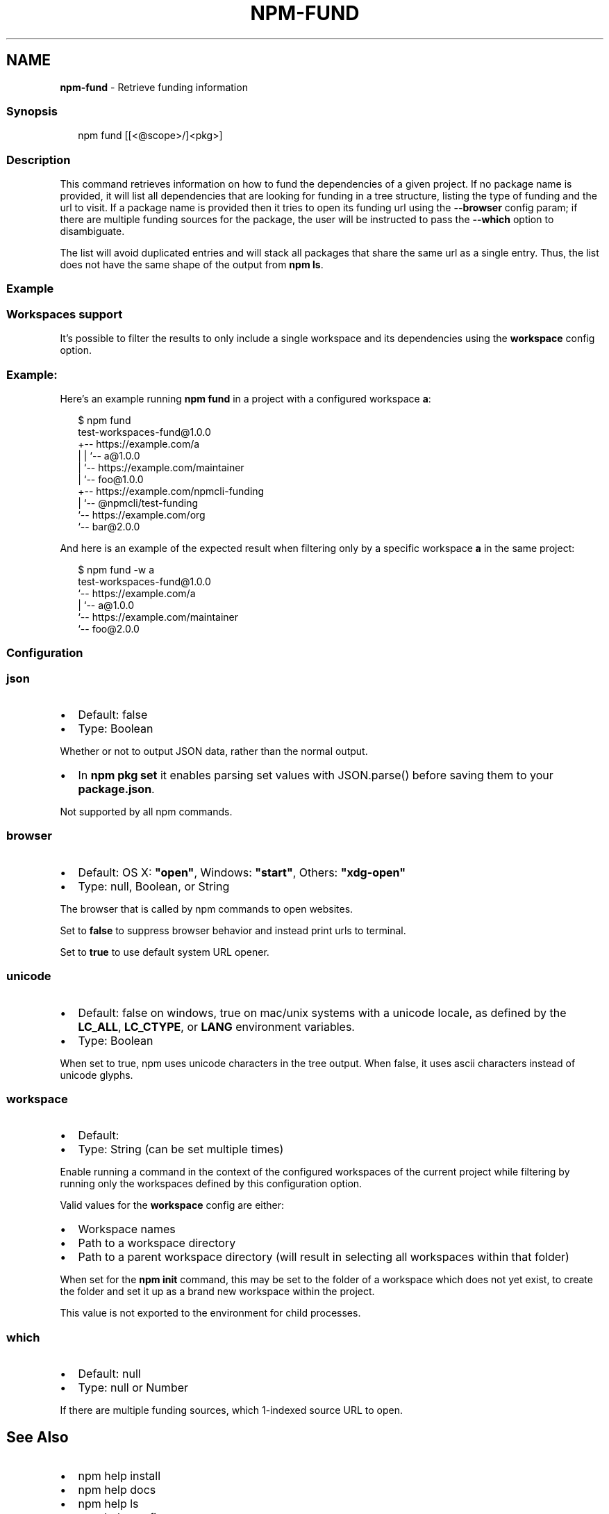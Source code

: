 .TH "NPM\-FUND" "1" "February 2022" "" ""
.SH "NAME"
\fBnpm-fund\fR \- Retrieve funding information
.SS Synopsis
.P
.RS 2
.nf
npm fund [[<@scope>/]<pkg>]
.fi
.RE
.SS Description
.P
This command retrieves information on how to fund the dependencies of a
given project\. If no package name is provided, it will list all
dependencies that are looking for funding in a tree structure, listing the
type of funding and the url to visit\. If a package name is provided then it
tries to open its funding url using the \fB\-\-browser\fP config param; if there
are multiple funding sources for the package, the user will be instructed
to pass the \fB\-\-which\fP option to disambiguate\.
.P
The list will avoid duplicated entries and will stack all packages that
share the same url as a single entry\. Thus, the list does not have the same
shape of the output from \fBnpm ls\fP\|\.
.SS Example
.SS Workspaces support
.P
It's possible to filter the results to only include a single workspace and its
dependencies using the \fBworkspace\fP config option\.
.SS Example:
.P
Here's an example running \fBnpm fund\fP in a project with a configured
workspace \fBa\fP:
.P
.RS 2
.nf
$ npm fund
test\-workspaces\-fund@1\.0\.0
+\-\- https://example\.com/a
| | `\-\- a@1\.0\.0
| `\-\- https://example\.com/maintainer
|     `\-\- foo@1\.0\.0
+\-\- https://example\.com/npmcli\-funding
|   `\-\- @npmcli/test\-funding
`\-\- https://example\.com/org
    `\-\- bar@2\.0\.0
.fi
.RE
.P
And here is an example of the expected result when filtering only by
a specific workspace \fBa\fP in the same project:
.P
.RS 2
.nf
$ npm fund \-w a
test\-workspaces\-fund@1\.0\.0
`\-\- https://example\.com/a
  | `\-\- a@1\.0\.0
  `\-\- https://example\.com/maintainer
      `\-\- foo@2\.0\.0
.fi
.RE
.SS Configuration
.SS \fBjson\fP
.RS 0
.IP \(bu 2
Default: false
.IP \(bu 2
Type: Boolean

.RE
.P
Whether or not to output JSON data, rather than the normal output\.
.RS 0
.IP \(bu 2
In \fBnpm pkg set\fP it enables parsing set values with JSON\.parse() before
saving them to your \fBpackage\.json\fP\|\.

.RE
.P
Not supported by all npm commands\.
.SS \fBbrowser\fP
.RS 0
.IP \(bu 2
Default: OS X: \fB"open"\fP, Windows: \fB"start"\fP, Others: \fB"xdg\-open"\fP
.IP \(bu 2
Type: null, Boolean, or String

.RE
.P
The browser that is called by npm commands to open websites\.
.P
Set to \fBfalse\fP to suppress browser behavior and instead print urls to
terminal\.
.P
Set to \fBtrue\fP to use default system URL opener\.
.SS \fBunicode\fP
.RS 0
.IP \(bu 2
Default: false on windows, true on mac/unix systems with a unicode locale,
as defined by the \fBLC_ALL\fP, \fBLC_CTYPE\fP, or \fBLANG\fP environment variables\.
.IP \(bu 2
Type: Boolean

.RE
.P
When set to true, npm uses unicode characters in the tree output\. When
false, it uses ascii characters instead of unicode glyphs\.
.SS \fBworkspace\fP
.RS 0
.IP \(bu 2
Default:
.IP \(bu 2
Type: String (can be set multiple times)

.RE
.P
Enable running a command in the context of the configured workspaces of the
current project while filtering by running only the workspaces defined by
this configuration option\.
.P
Valid values for the \fBworkspace\fP config are either:
.RS 0
.IP \(bu 2
Workspace names
.IP \(bu 2
Path to a workspace directory
.IP \(bu 2
Path to a parent workspace directory (will result in selecting all
workspaces within that folder)

.RE
.P
When set for the \fBnpm init\fP command, this may be set to the folder of a
workspace which does not yet exist, to create the folder and set it up as a
brand new workspace within the project\.
.P
This value is not exported to the environment for child processes\.
.SS \fBwhich\fP
.RS 0
.IP \(bu 2
Default: null
.IP \(bu 2
Type: null or Number

.RE
.P
If there are multiple funding sources, which 1\-indexed source URL to open\.
.SH See Also
.RS 0
.IP \(bu 2
npm help install
.IP \(bu 2
npm help docs
.IP \(bu 2
npm help ls
.IP \(bu 2
npm help config
.IP \(bu 2
npm help workspaces

.RE
